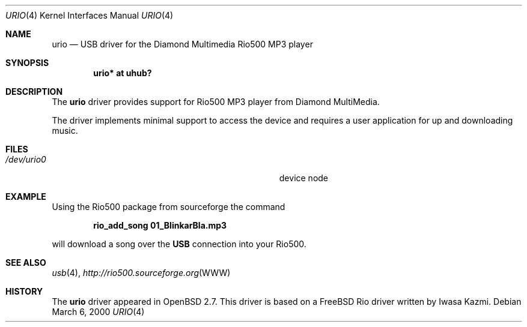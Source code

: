 .\" $OpenBSD: urio.4,v 1.2 2000/07/20 08:48:17 deraadt Exp $
.\" $NetBSD: urio.4,v 1.1 2000/04/14 14:48:29 augustss Exp $
.\"
.\" Copyright (c) 2000 The NetBSD Foundation, Inc.
.\" All rights reserved.
.\"
.\" This code is derived from software contributed to The NetBSD Foundation
.\" by Lennart Augustsson.
.\"
.\" Redistribution and use in source and binary forms, with or without
.\" modification, are permitted provided that the following conditions
.\" are met:
.\" 1. Redistributions of source code must retain the above copyright
.\"    notice, this list of conditions and the following disclaimer.
.\" 2. Redistributions in binary form must reproduce the above copyright
.\"    notice, this list of conditions and the following disclaimer in the
.\"    documentation and/or other materials provided with the distribution.
.\" 3. All advertising materials mentioning features or use of this software
.\"    must display the following acknowledgement:
.\"        This product includes software developed by the NetBSD
.\"        Foundation, Inc. and its contributors.
.\" 4. Neither the name of The NetBSD Foundation nor the names of its
.\"    contributors may be used to endorse or promote products derived
.\"    from this software without specific prior written permission.
.\"
.\" THIS SOFTWARE IS PROVIDED BY THE NETBSD FOUNDATION, INC. AND CONTRIBUTORS
.\" ``AS IS'' AND ANY EXPRESS OR IMPLIED WARRANTIES, INCLUDING, BUT NOT LIMITED
.\" TO, THE IMPLIED WARRANTIES OF MERCHANTABILITY AND FITNESS FOR A PARTICULAR
.\" PURPOSE ARE DISCLAIMED.  IN NO EVENT SHALL THE FOUNDATION OR CONTRIBUTORS
.\" BE LIABLE FOR ANY DIRECT, INDIRECT, INCIDENTAL, SPECIAL, EXEMPLARY, OR
.\" CONSEQUENTIAL DAMAGES (INCLUDING, BUT NOT LIMITED TO, PROCUREMENT OF
.\" SUBSTITUTE GOODS OR SERVICES; LOSS OF USE, DATA, OR PROFITS; OR BUSINESS
.\" INTERRUPTION) HOWEVER CAUSED AND ON ANY THEORY OF LIABILITY, WHETHER IN
.\" CONTRACT, STRICT LIABILITY, OR TORT (INCLUDING NEGLIGENCE OR OTHERWISE)
.\" ARISING IN ANY WAY OUT OF THE USE OF THIS SOFTWARE, EVEN IF ADVISED OF THE
.\" POSSIBILITY OF SUCH DAMAGE.
.\"
.Dd March 6, 2000
.Dt URIO 4
.Os
.Sh NAME
.Nm urio
.Nd USB driver for the Diamond Multimedia Rio500 MP3 player
.Sh SYNOPSIS
.Cd "urio* at uhub?"
.Pp
.Sh DESCRIPTION
The
.Nm
driver provides support for Rio500 MP3 player from Diamond MultiMedia.
.Pp
The driver implements minimal support to access the device and requires
a user application for up and downloading music.
.Sh FILES
.Bl -tag -width Pa /dev/urio0 -compact
.It Pa /dev/urio0
device node 
.El
.Sh EXAMPLE
Using the Rio500 package from sourceforge the command
.Pp
.Dl rio_add_song 01_BlinkarBla.mp3
.Pp
will download a song over the 
.Nm USB
connection into your Rio500.
.Sh SEE ALSO
.Xr usb 4 ,
.Xr http://rio500.sourceforge.org WWW
.Sh HISTORY
The
.Nm
driver
appeared in
.Ox 2.7 .
This driver is based on a FreeBSD Rio driver written by Iwasa Kazmi.
